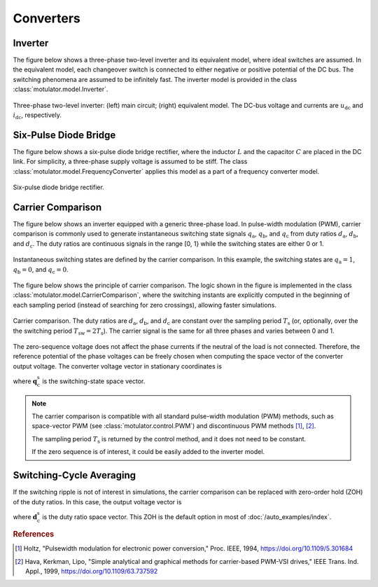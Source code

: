 Converters
==========

Inverter
--------

The figure below shows a three-phase two-level inverter and its equivalent model, where ideal switches  are assumed. In the equivalent model, each changeover switch is connected to either negative or positive potential of the DC bus. The switching phenomena are assumed to be infinitely fast. The inverter model is provided in the class :class:`motulator.model.Inverter`. 


.. figure:: figs/inverter.svg
   :width: 100%
   :align: center
   :alt: Three-phase two-level inverter
   :target: .

   Three-phase two-level inverter: (left) main circuit; (right) equivalent model. The DC-bus voltage and currents are :math:`u_\mathrm{dc}` and :math:`i_\mathrm{dc}`, respectively.

Six-Pulse Diode Bridge
----------------------

The figure below shows a six-pulse diode bridge rectifier, where the inductor :math:`L` and the capacitor :math:`C` are placed in the DC link. For simplicity, a three-phase supply voltage is assumed to be stiff. The class :class:`motulator.model.FrequencyConverter` applies this model as a part of a frequency converter model.

.. figure:: figs/diode_bridge.svg
   :width: 100%
   :align: center
   :alt: Diode bridge
   :target: .

   Six-pulse diode bridge rectifier.

Carrier Comparison
------------------

The figure below shows an inverter equipped with a generic three-phase load. In pulse-width modulation (PWM), carrier comparison is commonly used to generate instantaneous switching state signals :math:`q_\mathrm{a}`, :math:`q_\mathrm{b}`, and :math:`q_\mathrm{c}` from duty ratios :math:`d_\mathrm{a}`, :math:`d_\mathrm{b}`, and :math:`d_\mathrm{c}`. The duty ratios are continuous signals in the range [0, 1} while the switching states are either 0 or 1.

.. figure:: figs/pwm_inverter.svg
   :width: 100%
   :align: center
   :alt: Inverter and carrier comparison
   :target: .

   Instantaneous switching states are defined by the carrier comparison. In this example, the switching states are :math:`q_\mathrm{a}=1`, :math:`q_\mathrm{b}=0`, and :math:`q_\mathrm{c}=0`.

The figure below shows the principle of carrier comparison. The logic shown in the figure is implemented in the class :class:`motulator.model.CarrierComparison`, where the switching instants are explicitly computed in the beginning of each sampling period (instead of searching for zero crossings), allowing faster simulations.

.. figure:: figs/carrier_comparison.svg
   :width: 100%
   :align: center
   :alt: Carrier comparison
   :target: .

   Carrier comparison. The duty ratios are :math:`d_\mathrm{a}`, :math:`d_\mathrm{b}`, and :math:`d_\mathrm{c}` are constant over the sampling period :math:`T_\mathrm{s}` (or, optionally, over the the switching period :math:`T_\mathrm{sw}=2T_\mathrm{s}`). The carrier signal is the same for all three phases and varies between 0 and 1.

The zero-sequence voltage does not affect the phase currents if the neutral of the load is not connected. Therefore, the reference potential of the phase voltages can be freely chosen when computing the space vector of the converter output voltage. The converter voltage vector in stationary coordinates is

.. math::
	\boldsymbol{u}_\mathrm{c}^\mathrm{s} &= \frac{2}{3}\left(u_\mathrm{an} + u_\mathrm{bn}\mathrm{e}^{\mathrm{j}2\pi/3} + u_\mathrm{cn}\mathrm{e}^{\mathrm{j} 4\pi/3}\right) \\
	&= \frac{2}{3}\left(u_\mathrm{aN} + u_\mathrm{bN}\mathrm{e}^{\mathrm{j} 2\pi/3} + u_\mathrm{cN}\mathrm{e}^{\mathrm{j} 4\pi/3}\right) \\
   &= \underbrace{\frac{2}{3}\left(q_\mathrm{a} + q_\mathrm{b}\mathrm{e}^{\mathrm{j} 2\pi/3} + q_\mathrm{c}\mathrm{e}^{\mathrm{j} 4\pi/3}\right)}_{\boldsymbol{q}_\mathrm{c}^\mathrm{s}}u_\mathrm{dc}
   :label: carrier_comparison
    
where :math:`\boldsymbol{q}_\mathrm{c}^\mathrm{s}` is the switching-state space vector.

.. note::
   The carrier comparison is compatible with all standard pulse-width modulation (PWM) methods, such as space-vector PWM (see :class:`motulator.control.PWM`) and discontinuous PWM methods [#Hol1994]_, [#Hav1999]_.

   The sampling period :math:`T_\mathrm{s}` is returned by the control method, and it does not need to be constant. 

   If the zero sequence is of interest, it could be easily added to the inverter model.

Switching-Cycle Averaging
-------------------------

If the switching ripple is not of interest in simulations, the carrier comparison can be replaced with zero-order hold (ZOH) of the duty ratios. In this case, the output voltage vector is

.. math::
	\boldsymbol{u}_\mathrm{c}^\mathrm{s} = \underbrace{\frac{2}{3}\left(d_\mathrm{a} + d_\mathrm{b}\mathrm{e}^{\mathrm{j} 2\pi/3} + d_\mathrm{c}\mathrm{e}^{\mathrm{j} 4\pi/3}\right)}_{\boldsymbol{d}_\mathrm{c}^\mathrm{s}}u_\mathrm{dc}
   :label: switching_cycle_averaging

where :math:`\boldsymbol{d}_\mathrm{c}^\mathrm{s}` is the duty ratio space vector. This ZOH is the default option in most of :doc:`/auto_examples/index`.

.. rubric:: References

.. [#Hol1994] Holtz, "Pulsewidth modulation for electronic power conversion," Proc. IEEE, 1994, https://doi.org/10.1109/5.301684

.. [#Hav1999] Hava, Kerkman, Lipo, "Simple analytical and graphical methods for carrier-based PWM-VSI drives," IEEE Trans. Ind. Appl., 1999, https://doi.org/10.1109/63.737592
